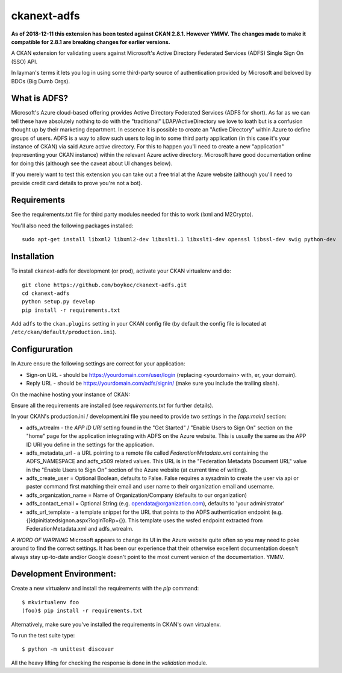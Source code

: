 ============
ckanext-adfs
============

**As of 2018-12-11 this extension has been tested against CKAN 2.8.1. However
YMMV.**
**The changes made to make it compatible for 2.8.1 are breaking changes for
earlier versions.**

A CKAN extension for validating users against Microsoft's Active Directory
Federated Services (ADFS) Single Sign On (SSO) API.

In layman's terms it lets you log in using some third-party source of
authentication provided by Microsoft and beloved by BDOs (Big Dumb Orgs).


------------
What is ADFS?
------------

Microsoft's Azure cloud-based offering provides Active Directory Federated
Services (ADFS for short). As far as we can tell these have absolutely nothing
to do with the "traditional" LDAP/ActiveDirectory we love to loath but is a
confusion thought up by their marketing department. In essence it is possible
to create an "Active Directory" within Azure to define groups of users. ADFS
is a way to allow such users to log in to some third party application (in this
case it's your instance of CKAN) via said Azure active directory. For this to
happen you'll need to create a new "application" (representing your CKAN
instance) within the relevant Azure active directory. Microsoft have good
documentation online for doing this (although see the caveat about UI changes
below).

If you merely want to test this extension you can take out a free trial at the
Azure website (although you'll need to provide credit card details to prove
you're not a bot).


------------
Requirements
------------

See the requirements.txt file for third party modules needed for this to
work (lxml and M2Crypto).

You'll also need the following packages installed::

    sudo apt-get install libxml2 libxml2-dev libxslt1.1 libxslt1-dev openssl libssl-dev swig python-dev


------------
Installation
------------

To install ckanext-adfs for development (or prod), activate your CKAN virtualenv and
do::

    git clone https://github.com/boykoc/ckanext-adfs.git
    cd ckanext-adfs
    python setup.py develop
    pip install -r requirements.txt

Add ``adfs`` to the ``ckan.plugins`` setting in your CKAN config file (by default the config file is located at
``/etc/ckan/default/production.ini``).

------------
Configururation
------------

In Azure ensure the following settings are correct for your application:

* Sign-on URL - should be https://yourdomain.com/user/login (replacing <yourdomain> with, er, your domain).
* Reply URL - should be https://yourdomain.com/adfs/signin/ (make sure you include the trailing slash).

On the machine hosting your instance of CKAN:

Ensure all the requirements are installed (see `requirements.txt` for further
details).

In your CKAN's production.ini / development.ini file you need to provide two settings in the
`[app:main]` section:

* adfs_wtrealm - the `APP ID URI` setting found in the "Get Started" / "Enable Users to Sign On" section on the "home" page for the application integrating with ADFS on the Azure website. This is usually the same as the APP ID URI you define in the settings for the application.
* adfs_metadata_url - a URL pointing to a remote file called `FederationMetadata.xml` containing the ADFS_NAMESPACE and adfs_x509 related values. This URL is in the "Federation Metadata Document URL" value in the "Enable Users to Sign On" section of the Azure website (at current time of writing).
* adfs_create_user = Optional Boolean, defaults to False. False requires a sysadmin to create the user via api or paster command first matching their email and user name to their organization email and username.
* adfs_organization_name = Name of Organization/Company (defaults to our organization)

* adfs_contact_email = Optional String (e.g. opendata@organization.com), defaults to 'your administrator'

* adfs_url_template - a template snippet for the URL that points to the ADFS authentication endpoint (e.g. {}idpinitiatedsignon.aspx?loginToRp={}). This template uses the wsfed endpoint extracted from FederationMetadata.xml and adfs_wtrealm.

*A WORD OF WARNING* Microsoft appears to change its UI in the Azure website
quite often so you may need to poke around to find the correct settings. It has
been our experience that their otherwise excellent documentation doesn't
always stay up-to-date and/or Google doesn't point to the most current version
of the documentation. YMMV.


------------
Development Environment:
------------

Create a new virtualenv and install the requirements with the `pip` command::

    $ mkvirtualenv foo
    (foo)$ pip install -r requirements.txt

Alternatively, make sure you've installed the requirements in CKAN's own
virtualenv.

To run the test suite type::

    $ python -m unittest discover

All the heavy lifting for checking the response is done in the `validation`
module.
